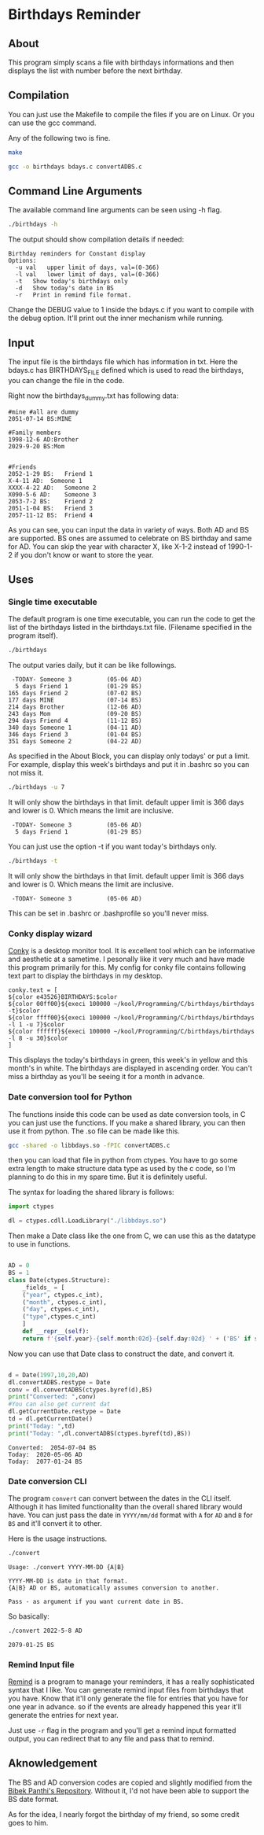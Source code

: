 * Birthdays Reminder
  
** About
This program simply scans a file with birthdays informations and then displays 
the list with number before the next birthday.

** Compilation
You can just use the Makefile to compile the files if you are on Linux. 
Or you can use the gcc command. 

Any of the following two is fine.
#+BEGIN_SRC sh 
  make
#+END_SRC

#+RESULTS:

#+BEGIN_SRC sh
  gcc -o birthdays bdays.c convertADBS.c
#+END_SRC

** Command Line Arguments 
The available command line arguments can be seen using -h flag. 
#+name: help
#+BEGIN_SRC sh :exports both :results output
  ./birthdays -h
#+END_SRC

The output should show compilation details if needed:
#+RESULTS: help
: Birthday reminders for Constant display
: Options:
: 	-u val	 upper limit of days, val=(0-366)
: 	-l val	 lower limit of days, val=(0-366)
: 	-t	 Show today's birthdays only
: 	-d	 Show today's date in BS
: 	-r	 Print in remind file format.

Change the DEBUG value to 1 inside the bdays.c if you want to compile with the debug option.
It'll print out the inner mechanism while running.

** Input
The input file is the birthdays file which has information in txt. 
Here the bdays.c has BIRTHDAYS_FILE defined which is used to read the birthdays,
you can change the file in the code.

Right now the birthdays_dummy.txt has following data:
#+BEGIN_SRC sh :exports results :results output verbatim 
cat birthdays_dummy.txt
#+END_SRC

#+RESULTS:
#+begin_example
#mine #all are dummy
2051-07-14 BS:MINE

#Family members
1998-12-6 AD:Brother
2029-9-20 BS:Mom


#Friends
2052-1-29 BS:	Friend 1               
X-4-11 AD: 	Someone 1
XXXX-4-22 AD:	Someone 2
X090-5-6 AD:	Someone 3
2053-7-2 BS:	Friend 2
2051-1-04 BS:	Friend 3
2057-11-12 BS:	Friend 4
#+end_example
As you can see, you can input the data in variety of ways. Both AD and BS are supported.
BS ones are assumed to celebrate on BS birthday and same for AD.
You can skip the year with character X, like X-1-2 instead of 1990-1-2 if you don't know or want to store the year.
** Uses 
*** Single time executable
The default program is one time executable, you can run the code to get the list of the birthdays listed in the birthdays.txt file. 
(Filename specified in the program itself). 


#+name: single-line
#+BEGIN_SRC sh :exports both :results output
./birthdays 
#+END_SRC

The output varies daily, but it can be like followings.
#+RESULTS: single-line
#+begin_example
 -TODAY- Someone 3          (05-06 AD)
  5 days Friend 1           (01-29 BS)
165 days Friend 2           (07-02 BS)
177 days MINE               (07-14 BS)
214 days Brother            (12-06 AD)
243 days Mom                (09-20 BS)
294 days Friend 4           (11-12 BS)
340 days Someone 1          (04-11 AD)
346 days Friend 3           (01-04 BS)
351 days Someone 2          (04-22 AD)
#+end_example

As specified in the About Block, you can display only todays' or put a limit. For example, display this week's birthdays and put it in .bashrc so you can not miss it. 
#+name: limited
#+BEGIN_SRC sh :exports both :results output
./birthdays -u 7
#+END_SRC
It will only show the birthdays in that limit. default upper limit is 366 days and lower is 0.
Which means the limit are inclusive. 
#+RESULTS: limited
:  -TODAY- Someone 3          (05-06 AD)
:   5 days Friend 1           (01-29 BS)

You can just use the option -t if you want today's birthdays only. 
#+name: today
#+BEGIN_SRC sh :exports both :results output
./birthdays -t
#+END_SRC
It will only show the birthdays in that limit. default upper limit is 366 days and lower is 0.
Which means the limit are inclusive. 
#+RESULTS: today
:  -TODAY- Someone 3          (05-06 AD)
This can be set in .bashrc or .bashprofile so you'll never miss.

*** Conky display wizard
[[https://github.com/brndnmtthws/conky][Conky]] is a desktop monitor tool. It is excellent tool which can be informative and aesthetic at a sametime.
I pesonally like it very much and have made this program primarily for this.
My config for conky file contains following text part to display the birthdays in my desktop.

#+BEGIN_SRC conky
conky.text = [
${color e43526}BIRTHDAYS:$color
${color 00ff00}${execi 100000 ~/kool/Programming/C/birthdays/birthdays -t}$color
${color ffff00}${execi 100000 ~/kool/Programming/C/birthdays/birthdays -l 1 -u 7}$color
${color ffffff}${execi 100000 ~/kool/Programming/C/birthdays/birthdays -l 8 -u 30}$color
]
#+END_SRC
This displays the today's birthdays in green, this week's in yellow and this month's in white.
The birthdays are displayed in ascending order.
You can't miss a birthday as you'll be seeing it for a month in advance.

*** Date conversion tool for Python
The functions inside this code can be used as date conversion tools, in C you can just use the functions. 
If you make a shared library, you can then use it from python. The .so file can be made like this.
#+BEGIN_SRC sh :tangle yes
gcc -shared -o libbdays.so -fPIC convertADBS.c
#+END_SRC

#+RESULTS:

then you can load that file in python from ctypes. You have to go some extra
length to make structure data type as used by the c code, so I'm planning to do 
this in my spare time. But it is definitely useful. 

The syntax for loading the shared library is follows:

#+name: ctypes-imports
#+begin_src python :session lib :tangle yes
import ctypes

dl = ctypes.cdll.LoadLibrary("./libbdays.so")
#+end_src

#+RESULTS: ctypes-imports


Then make a Date class like the one from C, we can use this as the datatype to use in functions.

#+name: class-def
#+BEGIN_SRC python :session lib :tangle yes :results output

  AD = 0
  BS = 1
  class Date(ctypes.Structure):
      _fields_ = [
	  ("year", ctypes.c_int),
	  ("month", ctypes.c_int),
	  ("day", ctypes.c_int),
	  ("type",ctypes.c_int)
      ]
      def __repr__(self):
	  return f'{self.year}-{self.month:02d}-{self.day:02d} ' + ('BS' if self.type else 'AD')

#+end_src

#+RESULTS: class-def

Now you can use that Date class to construct the date, and convert it.
#+name: conversion
#+begin_src python :exports both :results output :tangle yes :session lib

d = Date(1997,10,20,AD)
dl.convertADBS.restype = Date
conv = dl.convertADBS(ctypes.byref(d),BS)
print("Converted: ",conv)
#You can also get current dat
dl.getCurrentDate.restype = Date
td = dl.getCurrentDate()
print("Today: ",td)
print("Today: ",dl.convertADBS(ctypes.byref(td),BS))
#+end_src

#+RESULTS: conversion
: Converted:  2054-07-04 BS
: Today:  2020-05-06 AD
: Today:  2077-01-24 BS

*** Date conversion CLI
The program ~convert~ can convert between the dates in the CLI itself. Although it has limited functionality than the overall shared library would have. You can just pass the date in ~YYYY/mm/dd~ format with ~A~ for ~AD~ and ~B~ for ~BS~ and it'll convert it to other.

Here is the usage instructions.
#+begin_src bash :results output
./convert
#+end_src

#+RESULTS[69f14a4dff7461671d5b113957b70d1ebfcbb209]:
: Usage: ./convert YYYY-MM-DD {A|B}
: 
: YYYY-MM-DD is date in that format.
: {A|B} AD or BS, automatically assumes conversion to another.
: 
: Pass - as argument if you want current date in BS.

So basically:
#+begin_src bash :results output
./convert 2022-5-8 AD
#+end_src

#+RESULTS[c4a15c393e683f9632922f55b0452c956c317229]:
: 2079-01-25 BS

*** Remind Input file
[[https://dianne.skoll.ca/projects/remind/][Remind]] is a program to manage your reminders, it has a really sophisticated syntax that I like. You can generate remind input files from birthdays that you have. Know that it'll only generate the file for entries that you have for one year in advance. so if the events are already happened this year it'll generate the entries for next year.

Just use ~-r~ flag in the program and you'll get a remind input formatted output, you can redirect that to any file and pass that to remind.


** Aknowledgement
The BS and AD conversion codes are copied and slightly modified from the [[https://github.com/bpanthi977/calendar][Bibek Panthi's Repository]].
Without it, I'd not have been able to support the BS date format. 

As for the idea, I nearly forgot the birthday of my friend, so some credit goes to him. 

